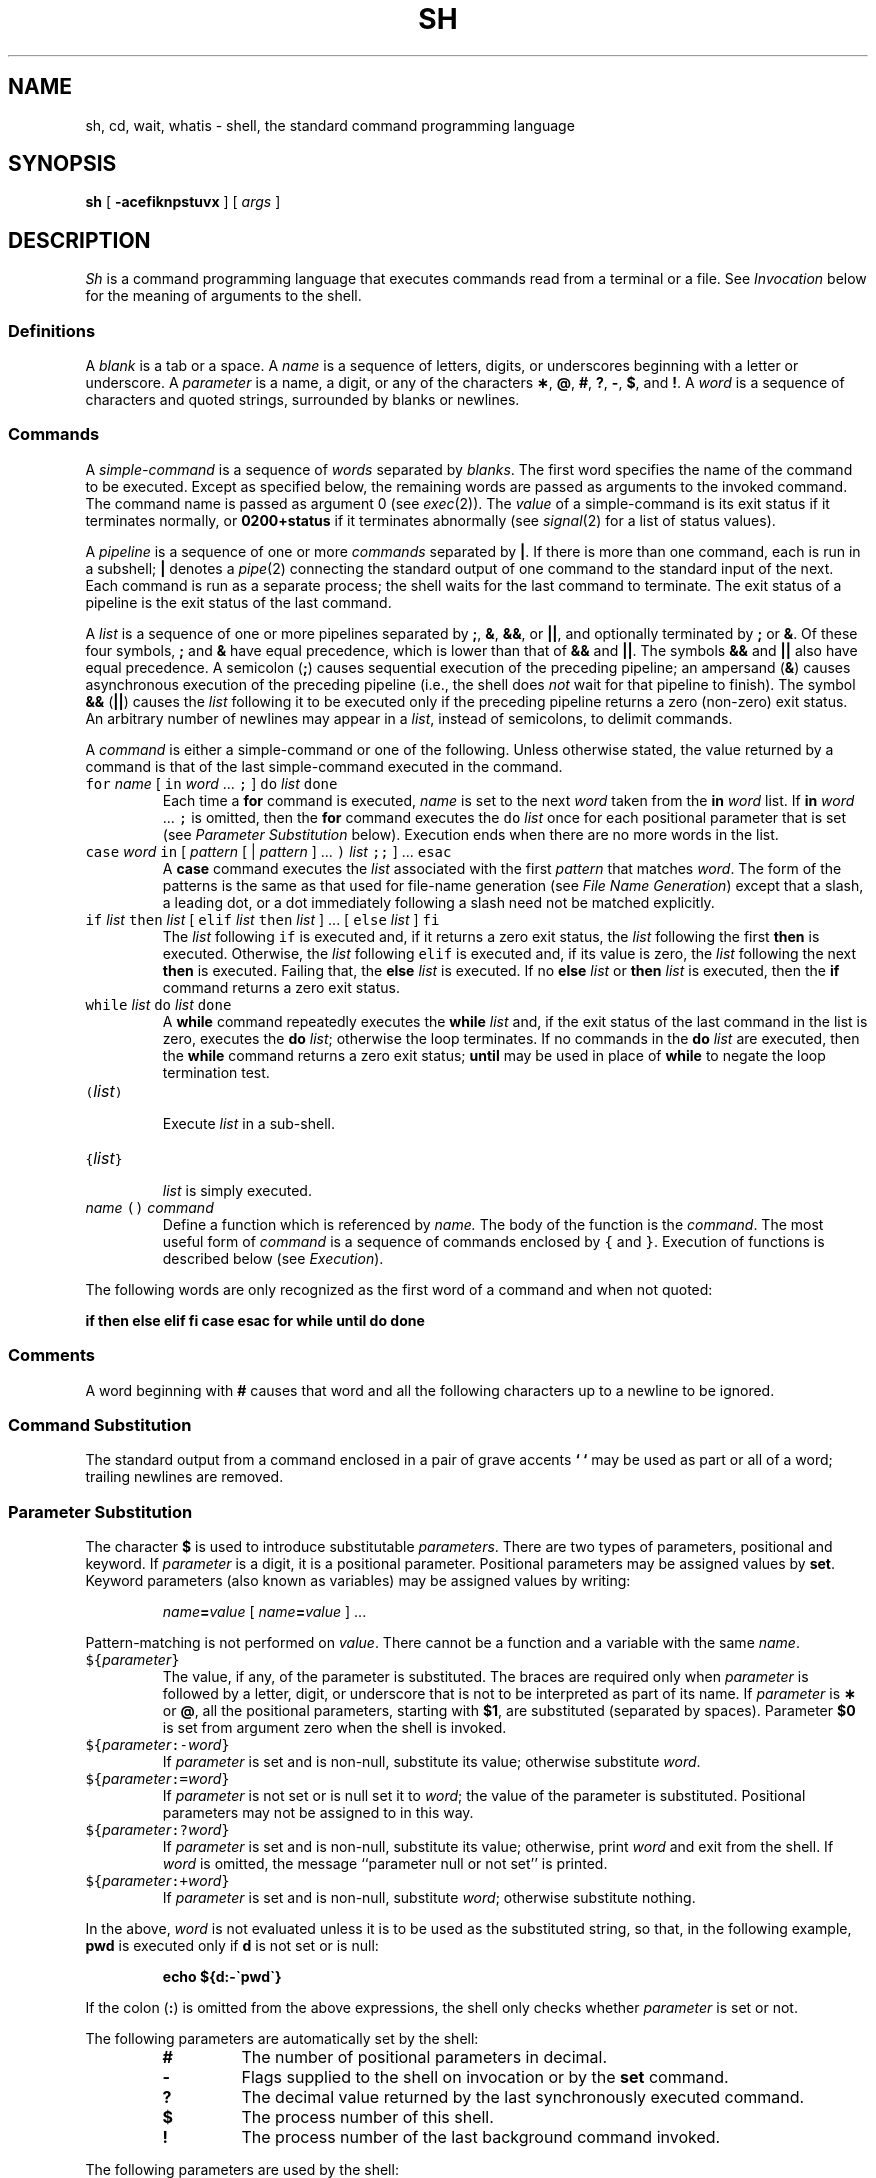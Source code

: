 .ds OK [\|
.ds CK \|]
.TH SH 1
.CT 1 shell proc_man dirs files
.SH NAME
sh, cd, wait, whatis \- shell, the standard command programming language
.SH SYNOPSIS
.B sh
[
.B -acefiknpstuvx
]
[
.I args
]
.SH DESCRIPTION
.I Sh
is a command programming language
that executes commands read from a terminal
or a file.
See
.I Invocation
below
for the meaning of arguments to the shell.
.SS Definitions
A
.I blank
is a tab or a space.
A
.I name
is a sequence of letters, digits, or underscores beginning with a letter
or underscore.
A
.I parameter
is a name, a digit, or any of the characters
.BR \(** ,
.BR @ ,
.BR # ,
.BR ? ,
.BR - ,
.BR $ ,
and
.BR !\\^ .
A
.I word
is a sequence of characters and quoted strings, surrounded by blanks or newlines.
.SS Commands
A
.I simple-command
is a sequence of
.I words
separated by
.IR blanks .
The first word specifies the name of the command to
be executed.
Except as specified below,
the remaining words are passed as arguments
to the invoked command.
The command name is passed as argument 0
(see
.IR exec (2)).
The
.I value
of a simple-command is its exit status
if it terminates normally, or
.B 0200+status
if it terminates abnormally (see
.IR signal (2)
for a list of
status values).
.PP
A
.I pipeline
is a sequence of one or more
.I commands
separated by
.BR | .
If there is more than one command, each is run
in a subshell; 
.B |
denotes a
.IR pipe (2)
connecting the standard output of one command to the standard input
of the next.
Each command is run as a separate process;
the shell waits for the last command to terminate.
The exit status of a pipeline is the exit status of the last command.
.PP
A
.I list
is a sequence of one or more
pipelines
separated by
.BR ; ,
.BR & ,
.BR && ,
or
.BR || ,
and optionally terminated by
.B ;
or
.BR & .
Of these four symbols,
.B ;
and
.B &
have equal precedence,
which is lower than that of
.B &&
and
.BR || .
The symbols
.B &&
and
.B ||
also have equal precedence.
A semicolon
.RB ( ; )
causes sequential execution of the preceding pipeline; an ampersand
.RB ( & )
causes asynchronous execution of the preceding pipeline (i.e., the shell does
.I not
wait for that pipeline to finish).
The symbol
.B &&
.RB ( || )
causes the
.I list
following it to be executed only if the preceding
pipeline
returns a zero (non-zero) exit status.
An arbitrary number of newlines may appear in a
.IR list ,
instead of semicolons,
to delimit commands.
.PP
A
.I command
is either a simple-command
or one of the following.
Unless otherwise stated,
the value returned by a command is that of the
last simple-command executed in the command.
.PP
.PD 0
.TP
\f5for\fP \f2name\fP \*(OK \f5in\fP \f2word\fP .\|.\|. \f5;\fP \*(CK \f5do\fP \f2list\fP \f5done\fP
Each time a
.B for
command is executed,
.I name
is set to the next
.I word
taken from the
.B in
.I word
list.
If
.BI in " word"
\&.\|.\|. \f5;\fP
is omitted, then
the
.B for
command executes the \f5do\fP \f2list\fP once for each positional parameter
that is set
(see
.I "Parameter Substitution"
below).
Execution ends when there are no more words in the list.
.TP
\f5case\fP \f2word\fP \f5in\fP \*(OK \f2pattern\fP \*(OK | \
\f2pattern\fP \*(CK .\|.\|. \f5)\fP \f2list\fP \f5;;\fP \*(CK .\|.\|. \f5esac\fP
A
.B case
command executes the
.I list
associated with the first
.I pattern
that matches
.IR word .
The form of the patterns is
the same as that used for
file-name generation (see
.IR "File Name Generation" )
except that a slash, a leading dot, or a dot immediately
following a slash need not be matched explicitly.
.TP
\f5if\fP \f2list\fP \f5then\fP \f2list\fP \*(OK \
\f5elif\fP \f2list\fP \f5then\fP \f2list\fP \*(CK .\|.\|. \
\*(OK \f5else\fP \f2list\fP \*(CK \f5f\&i\fP
The
.I list
following \f5if\fP is executed and,
if it
returns a zero exit status, the
.I list
following
the first
.B then
is executed.
Otherwise, the
.I list
following \f5elif\fP
is executed and, if its value is zero,
the
.I list
following
the next
.B then
is executed.
Failing that, the
.B else
.I list
is executed.
If no
.B else
.I list
or
.B then
.I list
is executed, then the
.B if
command returns a zero exit status.
.TP
\f5while\fP \f2list\fP \f5do\fP \f2list\fP \f5done\fP
A
.B while
command repeatedly executes the
.B while
.I list
and, if the exit status of the last command in the list is zero, executes
the
.B do
.IR list ;
otherwise the loop terminates.
If no commands in the
.B do
.I list
are executed, then the
.B while
command returns a zero exit status;
.B until
may be used in place of
.B while
to negate
the loop termination test.
.TP
\f5(\fP\f2list\^\f5)\fP
.br
Execute
.I list
in a sub-shell.
.TP
\f5{\fP\f2list\^\fP\f5}\fR
.br
.I list
is simply executed.
.TP
\f2name\fP \f5() \f2command\fP
Define a function
which is referenced by
.I name.
The body of the function
is the
.IR command .
The most useful form of
.I command
is a sequence of commands enclosed by \f5{\fP and \f5}\fP.
Execution of functions is described below (see
.IR Execution ).
.PD
.PP
The following words
are only recognized as the first word of a command and when not quoted:
.if t .RS
.PP
.B
.if n if then else elif fi case esac for while until do done
.if t if  then  else  elif  f\&i  case  esac  for  while  until  do  done
.if t .RE
.SS Comments
A word beginning with
.B #
causes that word and all the following characters up to a newline
to be ignored.
.SS Command Substitution
The standard output from a command enclosed in
a pair of grave accents
.B ` `
may be used as part or all
of a word;
trailing newlines are removed.
.SS Parameter Substitution
The character
.B $
is used to introduce substitutable
.IR parameters .
There are two types of parameters,
positional and keyword.
If
.I parameter
is a digit, it is a positional parameter.
Positional parameters may be assigned values by
.BR set .
Keyword parameters (also known as variables)
may be assigned values by writing:
.RS
.PP
.IB name = value
\*(OK
.IB name = value
\*(CK .\|.\|.
.RE
.PP
Pattern-matching is not performed on
.IR value .
There cannot be a function and a variable with the same
.IR name  .
.PP
.PD 0
.TP
\f5${\fP\f2parameter\^\fP\f5}\fP
The value, if any, of the parameter is substituted.
The braces are required only when
.I parameter
is followed by a letter, digit, or underscore
that is not to be interpreted as part of its name.
If
.I parameter
is
.B \(**
or
.BR @ ,
all the positional
parameters, starting with
.BR $1 ,
are substituted
(separated by spaces).
Parameter
.B $0
is set from argument zero when the shell
is invoked.
.TP
\f5${\fP\f2parameter\^\fP\f5:-\fP\f2word\^\fP\f5}\fP
If
.I parameter
is set and is non-null, substitute its value;
otherwise substitute
.IR word .
.TP
\f5${\fP\f2parameter\^\fP\f5:=\fP\f2word\^\fP\f5}\fP
If
.I parameter
is not set or is null
set it to
.IR word ;
the value of the parameter is substituted.
Positional parameters may not be assigned to
in this way.
.TP
\f5${\fP\f2parameter\^\fP\f5:?\fP\f2word\^\fP\f5}\fP
If
.I parameter
is set and is non-null, substitute its value;
otherwise, print
.I word
and exit from the shell.
If
.I word
is omitted, the message
``parameter null or not set''
is printed.
.TP
\f5${\fP\f2parameter\^\fP\f5:+\fP\f2word\^\fP\f5}\fP
If
.I parameter
is set and is non-null, substitute
.IR word ;
otherwise substitute nothing.
.PD
.PP
In the above,
.I word
is not evaluated unless it is
to be used as the substituted string,
so that, in the following example,
.B pwd
is executed only if
.B d
is not set or is null:
.RS
.PP
.B echo ${d:-\`pwd\`}
.RE
.PP
If the colon
.RB ( : )
is omitted from the above expressions, the
shell only checks whether
.I parameter
is set or not.
.PP
The following
parameters
are automatically set by the shell:
.RS
.PD 0
.TP
.B #
The number of positional parameters in decimal.
.TP
.B -
Flags supplied to the shell on invocation or by
the
.B set
command.
.TP
.B ?
The decimal value returned by the last synchronously executed command.
.TP
.B $
The process number of this shell.
.TP
.B !
The process number of the last background command invoked.
.PD
.RE
.PP
The following
parameters
are used by the shell:
.RS
.PD 0
.TP
.B
.SM HOME
The default argument (home directory) for the
.I cd
command.
.TP
.B
.SM PATH
The search path for commands (see
.I Execution
below).
.TP
.B
.SM CDPATH
The search path for the
.I cd
command.
.TP
.B
.SM MAIL
If this parameter is set to the name of a mail file
the shell informs the user of the arrival of mail
in the specified file.
The file is inspected every minute.
.TP
.B
.SM HISTORY
If this parameter is set to the name of a writable file,
the shell appends interactive input to the file, for use by the command
.IR = (1).
.TP
.SM
.B PS1
Primary prompt string, by default
.BR $ .
.TP
.SM
.B PS2
Secondary prompt string, by default
.BR > .
.TP
.SM
.B IFS
Internal field separators,
normally space, tab, and newline.
.PD
.RE
.PP
The shell gives default values to
\f5\s-1PATH\s+1\fP, \f5\s-1PS1\s+1\fP, \f5\s-1PS2\s+1\fP and \f5\s-1IFS\s+1\fP.
.SM
.B HOME
is set by
.IR login (8).
.SS Blank Interpretation
After parameter and command substitution,
the results of substitution are scanned for internal field separator
characters (those found in
.BR \s-1IFS\s+1 )
and split into distinct arguments where such characters are found.
Explicit null arguments (\^\f5"\^"\fP or \f5\'\^\'\fP\^) are retained.
Implicit null arguments
(those resulting from
.I parameters
that have no values) are removed.
.SS File Name Generation
Following substitution, each command
.I word
is scanned for
the characters
.BR \(** ,
.BR ? ,
and
.BR \*(OK .
If one of these characters appears
the word is regarded as a
.IR pattern .
The word is replaced with alphabetically sorted file names that match the pattern.
If no file name is found that matches the pattern,
the word is left unchanged.
The directories
.B .
and
.B ..
(initially or after a
.BR / )
are only matched by patterns beginning
with an explicit period.
The character
.B /
itself must be matched explicitly.
.PP
.PD 0
.RS
.TP
.B \(**
Matches any string, including the null string.
.TP
.B ?
Matches any single character.
.TP
.BR \*(OK .\|.\|. \*(CK
Matches any one of the enclosed characters.
A pair of characters separated by
.B -
matches any
character lexically between the pair, inclusive.
If the first character following the opening
.B \*(OK
is a
.B ^
(or a
.BR ! )
any character not enclosed is matched.
.PD
.RE
.SS Quoting
The following characters have a special meaning to the shell
and cause termination of a word unless quoted:
.RS
.PP
.B
;  &  (  )  |  <  >  { }
newline space tab
.RE
.PP
(The characters \f5{\fP and \f5}\fP need not be quoted inside a \f5${\^}\fP construction.)
A character may be
.I quoted
(i.e., made to stand for itself)
by preceding
it with a
.BR \e .
The pair
.BR \e newline
is ignored.
All characters enclosed between a pair of single quote marks \f5\'\^\'\fP\^
(except a single quote)
are quoted.
Inside double quote marks
\f5"\^"\fP
parameter and command substitution occurs and
.B \e
quotes the characters
.BR \e ,
.BR \` ,
\f5"\fP,
and
.BR $ .
.B
"$\(**"
is equivalent to
\f5"$1 \|$2\fP \|.\|.\|.\f5"\fP,
whereas
.B
"$@"
is equivalent to
.B
"$1"\|
.B
"$2"\|
\&.\|.\|.\|.
.SS Prompting
When used interactively,
the shell prompts with the value of
.SM
.B PS1
before reading a command.
If at any time a newline is typed and further input is needed
to complete a command, the secondary prompt
(i.e., the value of
.BR \s-1PS2\s+1 )
is issued.
.SS Input/Output
Before a command is executed, its input and output
may be redirected using a special notation interpreted by the shell.
The following may appear anywhere in a simple-command
or may precede or follow a
.I command
and are not
passed on to the invoked command;
substitution occurs before
.I word
or
.I digit
is used:
.PP
.PD 0
.TP 14
.BI < word
Use file
.I word
as standard input (file descriptor 0).
.TP
.BI > word
Use file
.I word
as standard output (file descriptor 1).
If the file does not exist it is created;
otherwise, it is truncated to zero length.
.TP
.BI >> word
Use file
.I word
as standard output.
If the file exists output is appended to it (by first seeking to the end-of-file);
otherwise, the file is created.
.TP
.BI << word
The shell input is read up to a line that is the same as
.IR word ,
or to an end-of-file.
The resulting document becomes
the standard input.
If any character of
.I word
is quoted, no interpretation
is placed upon the characters of the document;
otherwise, parameter and command substitution occurs,
(unescaped)
.BR \e newline
is ignored,
and
.B \e
must be used to quote the characters
.BR \e ,
.BR $ ,
.BR \` ,
and the first character of
.IR word .
.TP
.BI <& digit
Use the file associated with file descriptor
.I digit
as standard input.
Similarly for the standard output using
.BI >& digit .
.TP
.B <&-
The standard input is closed.
Similarly for the standard output using
.BR >&- .
.PD
.PP
If any of the above is preceded by a digit,
the
file descriptor which will be associated with the file
is that specified
by the digit
(instead of the default 0 or 1).
For example:
.IP
.RB .\|.\|. " 2>&1"
.PP
associates file descriptor 2 with the file currently associated with
file descriptor 1.
.PP
The order in which redirections are specified is significant.
The shell evaluates redirections left-to-right.
For example:
.IP
.RB.\|.\|. " 1>xxx 2>&1"
.PP
first associates file descriptor 1 with file
.BR xxx .
It associates file descriptor 2 with the file associated with file
descriptor 1 (i.e.
.BR xxx ).
If the order of redirections were reversed, file descriptor 2 would be associated
with the terminal (assuming file descriptor 1 had been) and file descriptor
1 would be associated with file
.BR xxx .
.PP
If a command is followed by
.B &
the default standard input
for the command
is the empty file
.BR /dev/null .
Otherwise, the environment for the execution of a command contains the
file descriptors of the invoking shell as modified by
input/output specifications.
.SS Environment
The
.I environment
(see
.IR environ (5))
is a list of name-value pairs that is passed to
an executed program in the same way as a normal argument list.
The shell interacts with the environment in several ways.
On invocation, the shell scans the environment
and creates a
parameter or function
for each name found,
giving it the corresponding value.
If the user modifies the value of any of these
parameters
or creates new parameters,
none of these affects the environment
unless the
.B export
command is used to bind the shell's
parameter
to the environment (see also
.BR "set -a" ).
A parameter may be removed from the environment
with the
.B unset
command.
The environment seen by any executed command is thus composed
of any unmodified name-value pairs originally inherited by the shell,
minus any pairs removed by
.BR unset ,
plus any modifications or additions,
all of which must be noted in
.B export
commands.
.PP
The environment for any
.I simple-command
may be augmented by prefixing it with one or more assignments to
parameters (but not functions).
Thus the commands
.IP
.B TERM=450 cmd 
.br
.B
(export TERM; TERM=450; cmd)
.RE
.PP
are equivalent as far as the execution of
.I cmd
is concerned.
.PP
If the
.B -k
flag is set,
.I all
keyword arguments are placed in the environment,
even if they occur after the command name.
.SS Signals
.B SIGINT
and
.B SIGQUIT
(see
.IR signal (2))
for an invoked
command are ignored if the command is followed by
.BR & ;
otherwise signals have the values
inherited by the shell from its parent
(but see also
the
.B trap
command below).
.SS Execution
Each time a command is executed, the above substitutions are
carried out.
If the command name matches the name of a defined function, the function is executed
in the shell process
(note how this differs from the execution of shell procedures).
The positional parameters
.BR $1 ,
.BR $2 ,
\&.\|.\|.\|.
are set to the arguments of the function.
If the command name does not match a function, but matches one of the
builtin commands
listed below, it is executed in the shell process.
If the command name matches neither a
builtin command
nor the name of a defined function,
a new process is created and an attempt is made to
execute the command via
.IR exec (2).
.PP
The shell parameter
.B
.SM PATH
defines the search path for
the directory containing the command.
Alternative directory names are separated by
a colon
.RB ( : ).
The default path is
.B :/bin:/usr/bin
(specifying the current directory,
.BR /bin ,
and
.BR /usr/bin ,
in that order).
Note that the current directory is specified by a null path name,
which can appear immediately after the equal sign
or between the colon delimiters anywhere else in the path list.
If the command name contains a \f5/\fP the search path
is not used.
Otherwise, each directory in the path is
searched for an executable file.
If the file has execute permission but is not an
object file,
it is assumed to be a file containing shell commands.
A sub-shell is spawned to read it.
A parenthesized command is also executed in
a sub-shell.
.SS Builtin Commands
Input/output redirection is permitted for these commands.
File descriptor 1 is the default output location.
.PP
.PD 0
.TP
.B :
No effect; the command does nothing.
A zero exit code is returned.
.br
.TP
.BI ". " file
Read and execute commands from
.I file
and return.
The search path
specified by
.B
.SM PATH
is used to find the directory containing
.IR file .
.TP
\f5builtin\fP \*(OK \f2command\fP \*(CK
Execute the builtin
.I command
(such as
.BR break)
regardless of functions defined with the same name.
.TP
\f5break\fP \*(OK \f2n\fP \*(CK
Exit from the enclosing \f5for\fP or
.B while
loop, if any.
If
.I n
is specified break
.I n
levels.
.TP
\f5continue\fP \*(OK \f2n\fP \*(CK
Resume the next iteration of the enclosing
\f5for\fP or
.B while
loop.
If
.I n
is specified resume at the
.IR n -th
enclosing loop.
.TP
\f5cd\fP \*(OK \f2arg\fP \*(CK
Change the current directory to
.I arg.
The shell
parameter
.B
.SM HOME
is the default
.I arg.
The shell parameter
.B
.SM CDPATH
defines the search path for
the directory containing
.IR arg .
Alternative directory names are separated by
a colon
.RB ( : ).
The current directory (default) is specified by a null path name,
which can appear immediately after the equal sign
or between the colon delimiters anywhere else in the path list.
If
.I arg
begins with a
.B /
the search path
is not used.
Otherwise, each directory in the path is
searched for
.I arg.
.TP
\f5eval\fP \*(OK \f2arg\fP .\|.\|. \*(CK
The arguments are read as input
to the shell
and the resulting command(s) executed.
.TP
\f5exec\fP \*(OK \f2arg\fP .\|.\|. \*(CK
The non-builtin command specified by
the arguments is executed in place of this shell
without creating a new process.
Input/output arguments may appear and, if no other
arguments are given, cause the shell
input/output to be modified.
.TP
\f5exit\fP \*(OK \f2n\fP \*(CK
Causes a shell to exit
with the exit status specified by
.IR n .
If
.I n
is omitted the exit status is that of the last command executed
(an end-of-file will also cause the shell to exit.)
.TP
\f5export\fP \*(OK \f2name\fP .\|.\|. \*(CK
The given
.I names
are marked
for automatic export to the
.I environment
of subsequently-executed commands.
If no arguments are given, a list of all
names that are exported in this shell is printed.
.TP
\f5newgrp\fP \*(OK \f2arg\fP .\|.\|. \*(CK
Equivalent to
.BI "exec newgrp" " arg"
\&.\|.\|.\|.
See
.IR newgrp (1)
for usage and description.
.TP
\f5read\fP \*(OK \f2name\fP .\|.\|. \*(CK
One line is read from the standard input and
the first
word is assigned to the first
.I name,
the second word
to the second
.I name,
etc., with leftover words assigned to the last
.I name.
The return code is 0 unless an end-of-file is encountered.
.TP
\f5return\fP \*(OK \f2n\fP \*(CK
Causes a function to exit with the return value specified by
.I n.
If
.I n
is omitted, the return status is that of the last command executed.
.TP
\f5set\fP \*(OK \f5--aehknptuvx\fP \*(OK \f2arg\fP .\|.\|. \*(CK \*(CK
.RS
.TP
.B -a
Mark variables which are modified or created for export.
.TP
.B -e
Exit immediately if a command
exits with a non-zero exit status.
.TP
.B -f
Disable file name generation
.TP
.B -k
All keyword arguments are placed in the environment for a command,
not just those that precede the command name.
.TP
.B -n
Read commands but do not execute them.
.TP
.B -p
Remove the definitions for all functions imported from the environment,
and set
.B IFS
to blank, tab and newline.
.TP
.B -t
Exit after reading and executing one command.
.TP
.B -u
Treat unset variables as an error when substituting.
.TP
.B -v
Print shell input lines as they are read.
.TP
.B -x
Print commands and their arguments as they are executed.
.TP
.B --
Do not change any of the flags; useful in setting
.B $1
to
.BR - .
.PP
Using
.B \+
rather than
.B -
causes these flags to be turned off.
These flags can also be used upon invocation of the shell.
The current set of flags may be found in
.BR $- .
The remaining arguments are positional
parameters and are assigned, in order, to
.BR $1 ,
.BR $2 ,
\&.\|.\|.\|.
If no arguments are given the values
of all names are printed.
.RE
.TP
\f5shift\fP \*(OK \f2n\fP \*(CK
.br
The positional parameters from
.BI $ n\fR+1
\&.\|.\|.
are renamed
.B $1
\&.\|.\|.
If
.I n
is not given, it is assumed to be 1.
.TP
\f5times\fP
.br
Print the accumulated user and system times for processes
run from the shell.
.TP
\f5trap\fP \*(OK \f2arg\fP \*(CK \*(OK \f2n\fP \*(CK .\|.\|.
The command
.I arg
is to be read and executed when the shell
receives signal(s)
.IR n .
(Note that
.I arg
is scanned once when
the trap is set and once when the trap
is taken.)
Trap commands are executed in order of signal number.
Any attempt to set a trap on a signal that
was ignored on entry to the current shell
is ineffective.
If
.I arg
is absent all trap(s)
.I n
are reset
to their original values.
If
.I arg
is the null
string this signal is ignored by the shell and by the commands
it invokes.
If
.I n
is 0 the command
.I arg
is executed
on exit from the shell.
The
.B trap
command
with no arguments prints a list
of commands associated with each signal number.
.TP
\f5umask\fP \*(OK \f2nnn\fP \*(CK
The user file-creation mask is set to
.I nnn
(see
.IR umask (2)).
If
.I nnn
is omitted, the current value of the mask is printed.
.TP
\f5unset\fP \*(OK \f2name\fP .\|.\|. \*(CK
For each
.IR name ,
remove the corresponding variable or function.
The variables
\f5\s-1PATH\s+1\fP, \f5\s-1PS1\s+1\fP, \f5\s-1PS2\s+1\fP and \f5\s-1IFS\s+1\fP
cannot be unset.
.TP
\f5wait\fP \*(OK \f2n\fP \*(CK
Wait for the specified process and report its termination status.
If
.I n
is not given all currently active child processes are waited for
and the return code is zero.
.TP
\f5whatis\fP \*(OK \fIname\fP .\|.\|. \*(CK
For each
.IR name ,
print the associated value as a parameter, function, builtin or executable
binary as appropriate.
In each case, the value is printed in a form that would yield the same
value if typed as input to the shell itself:
parameters are printed as assignments, functions as their definitions,
builtins as calls to
.BR builtin ,
and binaries as their full pathnames.
.PD
.PP
.SS Invocation
If the shell is invoked through
.IR exec (2)
and the first character of argument zero
is
.BR - ,
commands are initially read from
.BR .profile ,
if it exists.
Thereafter, commands are read as described below, which
is also the case when the shell is invoked as
.BR /bin/sh .
The flags below are interpreted by the shell on invocation only.
Unless the
.B -c
or
.B -s
flag is specified, the first argument is assumed to be the
name of a file containing commands, and the remaining
arguments are passed as positional parameters
to that command file.
.PP
.PD 0
.TP 10
.BI -c "\| string"
Commands are read from
.IR string .
.TP
.B -s
If the
.B -s
flag is present or if no
arguments remain,
commands are read from the standard input.
Any remaining arguments specify the positional parameters.
Shell output (except for builtin commands)
is written to file descriptor 2.
.TP
.B -i
If the
.B -i
flag is present or
if the shell input and output are attached to a terminal,
this shell is
.IR interactive .
In this case signal
.B SIGTERM
is ignored (so that
.B kill 0
does not kill an interactive shell) and
.B SIGINT
is caught and ignored
(so that
.B wait
is interruptible).
In all cases,
.B SIGQUIT
is ignored by the shell.
.PD
.PP
The remaining flags and arguments are described under the
.B set
command above.
.SH FILES
.B $HOME/.profile
.br
.B /tmp/sh*
.br
.B /dev/null
.SH SEE ALSO
.IR = (1),
.IR echo (1),
.IR newgrp (1),
.IR test (1),
.IR dup (2),
.IR exec (2),
.IR fork (2),
.IR pipe (2),
.IR signal (2),
.IR umask (2),
.IR wait (2),
.IR environ (5)
.br
.IR rc (1)
in Plan 9
.br
B. W. Kernighan and R. Pike,
.I The Unix Programming Environment,
Prentice-Hall, 1984
.br
G. Collyer,
.IR "A Partial Tour Through the UNIX Shell" ,
Usenix, 1989.
.SH DIAGNOSTICS
Errors detected by the shell, such as syntax errors,
cause the shell
to return a non-zero exit status.
If the shell is being used non-interactively
execution of the shell file is abandoned.
Otherwise, the shell returns the exit status of
the last command executed (see also the
.B exit
command above).
.SH BUGS
Errors arising from builtins terminate shell scripts.
.SH HISTORY
This is the Ninth Edition Research UNIX shell,
modified as described in
.IR "A Partial Tour Through the Unix Shell" ,
notably to use
.IR malloc (3).
The source has been updated for ANSI and POSIX compliance,
and to cope with 64-bit systems.
.PP
.I "Differences from the System V Release 2 shell."
These features are gone:
.BR MAILCHECK ,
.BR MAILPATH ,
.BR hash ,
builtin
.BR pwd ,
.BR readonly ,
.BR "set -r" .
These features are new:
.B ^
is no longer a synonym for the pipe character;
.B {}
are syntactically like
.BR () ;
.B cd
automatically corrects your spelling,
but only when used interactively;
.B *
matches all files but
.B \&.
and
.BR \&.. ;
it is now possible to
.B export
and
.B unset
functions;
builtin commands can be redirected;
.RB ` builtin
command'
always refers to the builtin
.IR command ,
never to a function;
.B "set -p"
resets
.B IFS
and deletes all inherited functions;
.B type
is now
.BR whatis ,
and has different semantics;
.B HISTORY
permits a simple command history.
